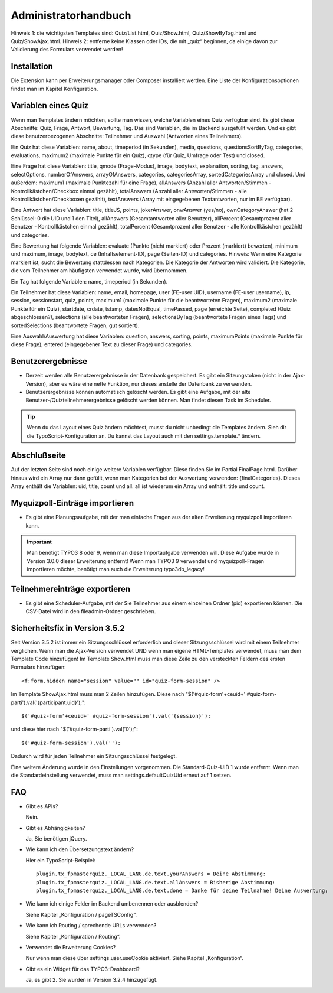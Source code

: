 ﻿.. include:: ../../Includes.txt


.. _admin-manual:

Administratorhandbuch
=====================

Hinweis 1: die wichtigsten Templates sind: Quiz/List.html, Quiz/Show.html, Quiz/ShowByTag.html und Quiz/ShowAjax.html.
Hinweis 2: entferne keine Klassen oder IDs, die mit „quiz“ beginnen,
da einige davon zur Validierung des Formulars verwendet werden!

.. _admin-installation:

Installation
------------

Die Extension kann per Erweiterungsmanager oder Composer installiert werden.
Eine Liste der Konfigurationsoptionen findet man im Kapitel Konfiguration.


.. _admin-variables:

Variablen eines Quiz
--------------------

Wenn man Templates ändern möchten, sollte man wissen, welche Variablen eines Quiz verfügbar sind.
Es gibt diese Abschnitte: Quiz, Frage, Antwort, Bewertung, Tag.
Das sind Variablen, die im Backend ausgefüllt werden.
Und es gibt diese benutzerbezogenen Abschnitte: Teilnehmer und Auswahl (Antworten eines Teilnehmers).

Ein Quiz hat diese Variablen:
name, about, timeperiod (in Sekunden), media, questions, questionsSortByTag, categories, evaluations,
maximum2 (maximale Punkte für ein Quiz), qtype (für Quiz, Umfrage oder Test) und closed.

Eine Frage hat diese Variablen:
title, qmode (Frage-Modus), image, bodytext, explanation, sorting, tag, answers, selectOptions, numberOfAnswers,
arrayOfAnswers, categories, categoriesArray, sortedCategoriesArray und closed.
Und außerdem:
maximum1 (maximale Punktezahl für eine Frage),
allAnswers (Anzahl aller Antworten/Stimmen - Kontrollkästchen/Checkbox einmal gezählt),
totalAnswers (Anzahl aller Antworten/Stimmen - alle Kontrollkästchen/Checkboxen gezählt),
textAnswers (Array mit eingegebenen Textantworten, nur im BE verfügbar).

Eine Antwort hat diese Variablen:
title, titleJS, points, jokerAnswer, onwAnswer (yes/no), ownCategoryAnswer
(hat 2 Schlüssel: 0 die UID und 1 den Titel),
allAnswers (Gesamtantworten aller Benutzer),
allPercent (Gesamtprozent aller Benutzer - Kontrollkästchen einmal gezählt),
totalPercent (Gesamtprozent aller Benutzer - alle Kontrollkästchen gezählt) und
categories.

Eine Bewertung hat folgende Variablen:
evaluate (Punkte (nicht markiert) oder Prozent (markiert) bewerten), minimum und maximum, image, bodytext,
ce (Inhaltselement-ID), page (Seiten-ID) und categories.
Hinweis: Wenn eine Kategorie markiert ist, sucht die Bewertung stattdessen nach Kategorien.
Die Kategorie der Antworten wird validiert.
Die Kategorie, die vom Teilnehmer am häufigsten verwendet wurde, wird übernommen.

Ein Tag hat folgende Variablen:
name, timeperiod (in Sekunden).

Ein Teilnehmer hat diese Variablen:
name, email, homepage, user (FE-user UID), username (FE-user username), ip, session, sessionstart, quiz, points,
maximum1 (maximale Punkte für die beantworteten Fragen), maximum2 (maximale Punkte für ein Quiz),
startdate, crdate, tstamp, datesNotEqual, timePassed, page (erreichte Seite), completed (Quiz abgeschlossen?),
selections (alle beantworteten Fragen), selectionsByTag (beantwortete Fragen eines Tags) und
sortedSelections (beantwortete Fragen, gut sortiert).

Eine Auswahl/Auswertung hat diese Variablen:
question, answers, sorting, points, maximumPoints (maximale Punkte für diese Frage), entered (eingegebener Text zu dieser Frage)
und categories.

.. _admin-configuration:

Benutzerergebnisse
------------------

* Derzeit werden alle Benutzerergebnisse in der Datenbank gespeichert.
  Es gibt ein Sitzungstoken (nicht in der Ajax-Version), aber es wäre eine nette Funktion, nur dieses anstelle der Datenbank zu verwenden.

* Benutzerergebnisse können automatisch gelöscht werden. Es gibt eine Aufgabe,
  mit der alte Benutzer-/Quizteilnehmerergebnisse gelöscht werden können. Man findet diesen Task im Scheduler.

.. tip::

   Wenn du das Layout eines Quiz ändern möchtest, musst du nicht unbedingt die Templates ändern.
   Sieh dir die TypoScript-Konfiguration an. Du kannst das Layout auch mit den settings.template.* ändern.


.. _admin-final:

Abschlußseite
-------------

Auf der letzten Seite sind noch einige weitere Variablen verfügbar. Diese finden Sie im Partial FinalPage.html.
Darüber hinaus wird ein Array nur dann gefüllt, wenn man Kategorien bei der Auswertung verwenden: {finalCategories}.
Dieses Array enthält die Variablen: uid, title, count und all. all ist wiederum ein Array und enthält: title und count.


.. _admin-import:

Myquizpoll-Einträge importieren
-------------------------------

* Es gibt eine Planungsaufgabe, mit der man einfache Fragen aus der alten Erweiterung myquizpoll importieren kann.

.. important::

   Man benötigt TYPO3 8 oder 9, wenn man diese Importaufgabe verwenden will.
   Diese Aufgabe wurde in Version 3.0.0 dieser Erweiterung entfernt!
   Wenn man TYPO3 9 verwendet und myquizpoll-Fragen importieren möchte, benötigt man auch die Erweiterung typo3db_legacy!


.. _admin-export:

Teilnehmereinträge exportieren
-----------------------------

* Es gibt eine Scheduler-Aufgabe, mit der Sie Teilnehmer aus einem einzelnen
  Ordner (pid) exportieren können. Die CSV-Datei wird in den fileadmin-Ordner geschrieben.


.. _security-fix:

Sicherheitsfix in Version 3.5.2
-------------------------------

Seit Version 3.5.2 ist immer ein Sitzungsschlüssel erforderlich und dieser Sitzungsschlüssel wird mit einem Teilnehmer verglichen.
Wenn man die Ajax-Version verwendet UND wenn man eigene HTML-Templates verwendet, muss man dem Template Code hinzufügen!
Im Template Show.html muss man diese Zeile zu den versteckten Feldern des ersten Formulars hinzufügen::

<f:form.hidden name="session" value="" id="quiz-form-session" />

Im Template ShowAjax.html muss man 2 Zeilen hinzufügen.
Diese nach "$('#quiz-form'+ceuid+' #quiz-form-parti').val('{participant.uid}');"::

  $('#quiz-form'+ceuid+' #quiz-form-session').val('{session}');

und diese hier nach "$('#quiz-form-parti').val('0');"::

  $('#quiz-form-session').val('');

Dadurch wird für jeden Teilnehmer ein Sitzungsschlüssel festgelegt.

Eine weitere Änderung wurde in den Einstellungen vorgenommen.
Die Standard-Quiz-UID 1 wurde entfernt. Wenn man die Standardeinstellung verwendet,
muss man settings.defaultQuizUid erneut auf 1 setzen.


.. _admin-faq:

FAQ
---

- Gibt es APIs?

  Nein.

- Gibt es Abhängigkeiten?

  Ja, Sie benötigen jQuery.

- Wie kann ich den Übersetzungstext ändern?

  Hier ein TypoScript-Beispiel:

  ::

     plugin.tx_fpmasterquiz._LOCAL_LANG.de.text.yourAnswers = Deine Abstimmung:
     plugin.tx_fpmasterquiz._LOCAL_LANG.de.text.allAnswers = Bisherige Abstimmung:
     plugin.tx_fpmasterquiz._LOCAL_LANG.de.text.done = Danke für deine Teilnahme! Deine Auswertung:

- Wie kann ich einige Felder im Backend umbenennen oder ausblenden?

  Siehe Kapitel „Konfiguration / pageTSConfig“.

- Wie kann ich Routing / sprechende URLs verwenden?

  Siehe Kapitel „Konfiguration / Routing“.

- Verwendet die Erweiterung Cookies?

  Nur wenn man diese über settings.user.useCookie aktiviert. Siehe Kapitel „Konfiguration“.

- Gibt es ein Widget für das TYPO3-Dashboard?

  Ja, es gibt 2. Sie wurden in Version 3.2.4 hinzugefügt.
